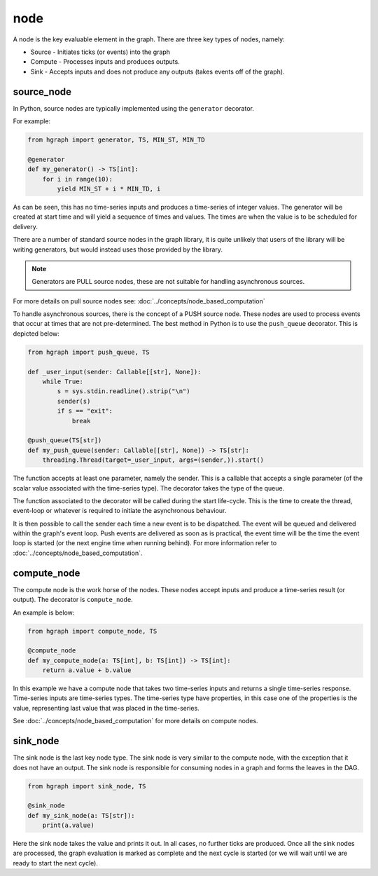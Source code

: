 node
====

A node is the key evaluable element in the graph. There are three key types of nodes, namely:

* Source - Initiates ticks (or events) into the graph
* Compute - Processes inputs and produces outputs.
* Sink - Accepts inputs and does not produce any outputs (takes events off of the graph).

source_node
-----------


In Python, source nodes are typically implemented using the ``generator`` decorator.

For example:

.. code-block:: Python

    from hgraph import generator, TS, MIN_ST, MIN_TD

    @generator
    def my_generator() -> TS[int]:
        for i in range(10):
            yield MIN_ST + i * MIN_TD, i

As can be seen, this has no time-series inputs and produces a time-series of integer values.
The generator will be created at start time and will yield a sequence of times and values.
The times are when the value is to be scheduled for delivery.

There are a number of standard source nodes in the graph library, it is quite unlikely that
users of the library will be writing generators, but would instead uses those provided
by the library.

.. note:: Generators are PULL source nodes, these are not suitable for handling asynchronous sources.

For more details on pull source nodes see: :doc:`../concepts/node_based_computation`

To handle asynchronous sources, there is the concept of a PUSH source node. These nodes
are used to process events that occur at times that are not pre-determined. The best
method in Python is to use the ``push_queue`` decorator. This is depicted below:

.. code-block:: Python

    from hgraph import push_queue, TS

    def _user_input(sender: Callable[[str], None]):
        while True:
            s = sys.stdin.readline().strip("\n")
            sender(s)
            if s == "exit":
                break

    @push_queue(TS[str])
    def my_push_queue(sender: Callable[[str], None]) -> TS[str]:
        threading.Thread(target=_user_input, args=(sender,)).start()

The function accepts at least one parameter, namely the sender. This is a callable
that accepts a single parameter (of the scalar value associated with the time-series
type). The decorator takes the type of the queue.

The function associated to the decorator will be called during the start life-cycle.
This is the time to create the thread, event-loop or whatever is required to initiate
the asynchronous behaviour.

It is then possible to call the sender each time a new event is to be dispatched. The
event will be queued and delivered within the graph's event loop. Push events are
delivered as soon as is practical, the event time will be the time the event loop is
started (or the next engine time when running behind). For more information refer to
:doc:`../concepts/node_based_computation`.

compute_node
------------

The compute node is the work horse of the nodes. These nodes accept inputs and produce
a time-series result (or output). The decorator is ``compute_node``.

An example is below:

.. code-block:: Python

    from hgraph import compute_node, TS

    @compute_node
    def my_compute_node(a: TS[int], b: TS[int]) -> TS[int]:
        return a.value + b.value

In this example we have a compute node that takes two time-series inputs and returns a
single time-series response. Time-series inputs are time-series types. The time-series
type have properties, in this case one of the properties is the value, representing last
value that was placed in the time-series.

See :doc:`../concepts/node_based_computation` for more details on compute nodes.

sink_node
---------

The sink node is the last key node type. The sink node is very similar to the compute node,
with the exception that it does not have an output. The sink node is responsible for
consuming nodes in a graph and forms the leaves in the DAG.

.. code-block:: Python

    from hgraph import sink_node, TS

    @sink_node
    def my_sink_node(a: TS[str]):
        print(a.value)

Here the sink node takes the value and prints it out. In all cases, no further ticks
are produced. Once all the sink nodes are processed, the graph evaluation is marked as complete
and the next cycle is started (or we will wait until we are ready to start the next cycle).



